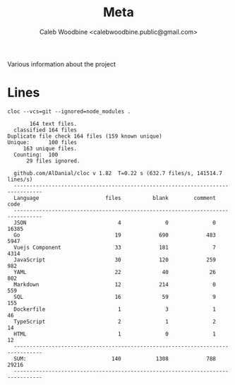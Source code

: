 # -*- ii: flattrack; -*-
#+TITLE: Meta
#+AUTHOR: Caleb Woodbine <calebwoodbine.public@gmail.com>

Various information about the project

* Lines
  #+begin_src shell :dir ..
    cloc --vcs=git --ignored=node_modules .
  #+end_src

  #+RESULTS:
  #+begin_example
       164 text files.
  classified 164 filesDuplicate file check 164 files (159 known unique)Unique:      100 files                                               163 unique files.                              
  Counting:  100      29 files ignored.

  github.com/AlDanial/cloc v 1.82  T=0.22 s (632.7 files/s, 141514.7 lines/s)
  -------------------------------------------------------------------------------
  Language                     files          blank        comment           code
  -------------------------------------------------------------------------------
  JSON                             4              0              0          16385
  Go                              19            690            483           5947
  Vuejs Component                 33            181              7           4314
  JavaScript                      30            120            259            982
  YAML                            22             40             26            802
  Markdown                        12            214              0            559
  SQL                             16             59              9            155
  Dockerfile                       1              3              1             46
  TypeScript                       2              1              2             14
  HTML                             1              0              1             12
  -------------------------------------------------------------------------------
  SUM:                           140           1308            788          29216
  -------------------------------------------------------------------------------
  #+end_example
